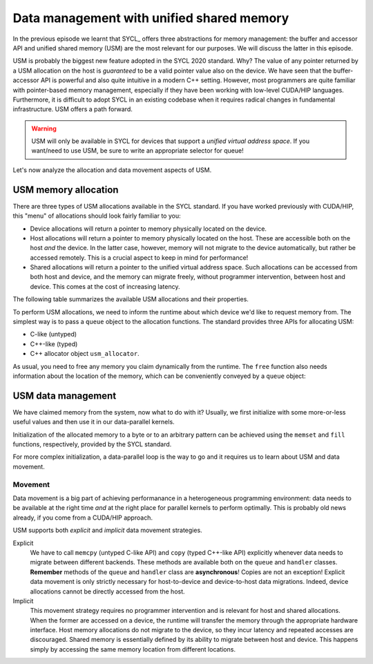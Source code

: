 .. _unified-shared-memory:


Data management with unified shared memory
==========================================

.. questions::

   - What facilities does SYCL offer to manage memory spaces in an heterogeneous environment?

.. objectives::

   - Learn about the unified shared memory (USM) API.


In the previous episode we learnt that SYCL_ offers three abstractions for
memory management: the buffer and accessor API and unified shared memory (USM)
are the most relevant for our purposes. We will discuss the latter in this episode.

USM is probably the biggest new feature adopted in the SYCL 2020 standard. Why?
The value of any pointer returned by a USM allocation on the host is
*guaranteed* to be a valid pointer value also on the device.
We have seen that the buffer-accessor API is powerful and also quite intuitive
in a modern C++ setting. However, most programmers are quite familiar with
pointer-based memory management, especially if they have been working with
low-level CUDA/HIP languages. Furthermore, it is difficult to adopt SYCL in an
existing codebase when it requires radical changes in fundamental
infrastructure. USM offers a path forward.

.. warning::

   USM will only be available in SYCL for devices that support a *unified
   virtual address space*. If you want/need to use USM, be sure to write an
   appropriate selector for queue!


Let's now analyze the allocation and data movement aspects of USM.

USM memory allocation
---------------------

There are three types of USM allocations available in the SYCL standard. If you
have worked previously with CUDA/HIP, this "menu" of allocations should look
fairly familiar to you:

- Device allocations will return a pointer to memory physically located on the
  device.
- Host allocations will return a pointer to memory physically located on the
  host. These are accessible both on the host *and* the device. In the latter
  case, however, memory will not migrate to the device automatically, but rather
  be accessed remotely. This is a crucial aspect to keep in mind for
  performance!
- Shared allocations will return a pointer to the unified virtual address space.
  Such allocations can be accessed from both host and device, and the memory can
  migrate freely, without programmer intervention, between host and device. This
  comes at the cost of increasing latency.

The following table summarizes the available USM allocations and their properties.

.. table:: **Kinds of USM memory allocations and their properties**. SYCL offers an
           allocator- and ``malloc``-style APIs. In the latter, typed (returning
           ``T*``) and untyped (returning ``void*``) functions are available,
           either with the kind explicitly in the name, *e.g.* ``malloc_host``,
           or accepting it as an extra type parameter.

   .. csv-table::
      :header: "Kind", "Host-accessible", "Device-accessible" , "Memory space" , "Automatic migration"
      :widths: auto
      :delim: ;

      ``device``         ;      No          ;        Yes         ; Device           ; No
      ``host``           ;      Yes         ;        Yes         ; Host             ; No
      ``shared``         ;      Yes         ;        Yes         ; Shared           ; Yes

To perform USM allocations, we need to inform the runtime about which device
we'd like to request memory from. The simplest way is to pass a ``queue`` object
to the allocation functions. The standard provides three APIs for allocating
USM:

- C-like (untyped)

  .. signature:: C-like ``malloc``

     .. code:: c++

        void* malloc_device(size_t numBytes,
                            const queue& syclQueue,
                            const property_list& prop_list = {});

        void* malloc_host(size_t numBytes,
                          const queue& syclQueue,
                          const property_list& prop_list = {});

        void* malloc_shared(size_t numBytes,
                            const queue& syclQueue,
                            const property_list& prop_list = {});

- C++-like (typed)

  .. signature:: C++-like ``malloc``

     .. code:: c++

        template <typename T>
        T* malloc_device(size_t count,
                         const queue& syclQueue,
                         const property_list& prop_list = {});

        template <typename T>
        T* malloc_host(size_t count,
                       const queue& syclQueue,
                       const property_list& prop_list = {});

        template <typename T>
        T* malloc_shared(size_t count,
                         const queue& syclQueue,
                         const property_list& prop_list = {});

- C++ allocator object ``usm_allocator``.

As usual, you need to free any memory you claim dynamically from the runtime.
The ``free`` function also needs information about the location of the memory,
which can be conveniently conveyed by a ``queue`` object:

.. signature:: ``free``

   .. code:: c++

      void free(void* ptr,
                queue& syclQueue);

USM data management
-------------------

We have claimed memory from the system, now what to do with it? Usually, we
first initialize with some more-or-less useful values and then use it in our
data-parallel kernels.

Initialization of the allocated memory to a byte or to an arbitrary
pattern can be achieved using the  ``memset`` and ``fill`` functions,
respectively, provided by the SYCL standard.

.. demo:: Using ``fill``

   .. code:: c++

      Q queue;
      auto x = malloc_device<double>(256, Q);
      fill(x, 42.0, 256);

For more complex initialization, a data-parallel loop is the way to go and it
requires us to learn about USM and data movement.

Movement
~~~~~~~~

Data movement is a big part of achieving performanance in a heterogeneous
programming environment: data needs to be available at the right time *and* at
the right place for parallel kernels to perform optimally.
This is probably old news already, if you come from a CUDA/HIP approach.

USM supports both *explicit* and *implicit* data movement strategies.

Explicit
  We have to call ``memcpy`` (untyped C-like API) and ``copy`` (typed C++-like
  API) explicitly whenever data needs to migrate between different backends.
  These methods are available both on the ``queue`` and ``handler`` classes.
  **Remember** methods of the ``queue`` and ``handler`` class are
  **asynchronous**! Copies are not an exception!
  Explicit data movement is only strictly necessary for host-to-device and
  device-to-host data migrations. Indeed, device allocations cannot be directly
  accessed from the host.

  .. demo::  Explicit data migration

     This looks quite like CUDA/HIP!
     But why would want to use this? Isn't the whole point of SYCL to **not
     think** about data movements?  While ease of programming is definitely
     important, we also want a framework that empowers us to take full control
     whenever we deem it necessary.

     .. tabs::

        .. tab:: SYCL

           .. code:: c++

              constexpr auto N = 256;
              queue Q;

              std::vector<double> x_h(N);
              std::iota(x_h.begin(), x_h.end(), 0.0);

              auto x_d = malloc_device<double>(N, Q);

              // in a handler
              Q.submit([&](handler& cgh){
                // untyped API
                cgh.memcpy(x_d, x_h.data(), N*sizeof(double));
                // or typed API
                //cgh.copy(x_d, x_h.data(), N);
              });

              // or on the queue directly
              // with typed API
              //Q.copy(x_d, x_h.data(), N);
              //or untype API
              //Q.memcpy(x_d, x_h.data(), N*sizeof(double));

              // copies are ASYNCHRONOUS!!
              Q.wait();

        .. tab:: CUDA

           .. code:: c++

              constexpr auto N = 256;

              std::vector<double> x_h(N);
              std::iota(x_h.begin(), x_h.end(), 0.0);

              double* x_d;
              cudaMalloc((void**)&x_d, N*sizeof(double));

              cudaMemcpy(x_d, x_h.data(), N*sizeof(double), cudaMemcpyHostToDevice);

Implicit
  This movement strategy requires no programmer intervention and is relevant for
  host and shared allocations. When the former are accessed on a device, the
  runtime will transfer the memory through the appropriate hardware interface.
  Host memory allocations do not migrate to the device, so they incur latency
  and repeated accesses are discouraged.
  Shared memory is essentially defined by its ability to migrate between host
  and device. This happens simply by accessing the same memory location from
  different locations.

  .. demo:: Host and shared allocations benefit from implicit data movement

     In this sample code, we access both the ``x_h`` and ``x_s`` arrays within kernel code.
     The former will be transferred from host memory over the appropriate
     interface, *e.g.* PCIe. The latter will be migrated to the device memory.

     .. code:: c++

        constexpr auto N = 256;
        queue Q;

        auto x_h = malloc_host<double>(N, Q);
        for (auto i = 0; i < N; ++i) {
          x_h[i] = static_cast<double>(i);
        }

        auto x_s = malloc_shared<double>(N, Q);

        // in a handler
        Q.submit([&](handler& cgh){
          cgh.parallel_for(range{N}, [=](id<1> tid){
            // get index out of id object
            auto i = tid[0];
            x_s[i] = x_h[i] + 1.0;
          }
        });

        // or on the queue directly
        //Q.parallel_for(range{N}, [=](id<1> tid){
        //  // get index out of id object
        //  auto i = tid[0];
        //  x_s[i] = x_h[i] + 1.0;
        //}

        Q.wait();



.. exercise:: AXPY with SYCL and USM

   We will now write an AXPY implementation in SYCL, using unified shared
   memory. This will be a generic implementation: it will work with any
   arithmetic type, thanks to C++ templates.

   **Don't do this at home, use optimized BLAS!**

   .. tabs::

      .. tab:: Using the ``malloc`` and "raw" arrays

         You can find a scaffold for the code in the
         ``content/code/day-1/06_axpy-usm/axpy.cpp`` file, alongside the CMake script
         to build the executable. You will have to complete the source code to compile
         and run correctly: follow the hints in the source file.

         The code fills two raw arrays and passes them to the ``axpy``
         function, which accepts a ``queue`` object as first parameter.
         You have to allocate the ``x`` and ``y`` operands and complete the
         ``axpy`` function:

         #. Define and allocate raw arrays for the operands.
            Should these allocations be of host, device or shared type?
         #. Fill the operands such that their sum is equal to ``sz - 1``.
         #. Complete the ``axpy`` function.

         A working solution is in the ``solution`` subfolder.

      .. tab:: Bonus: using ``usm_allocator`` with ``std::vector``

         In this bonus exercise, we'll implement AXPY to use USM and
         ``std::vector``.
         Containers in the C++ :term:`STL` can be constructed to use custom
         allocators. For example:

         .. code:: c++

            std::vector x(count, value, alloc);

         will create a vector with ``count`` elements initialized to ``value``,
         with memory managed by the ``alloc`` object.
         The SYCL standard already defines the ``usm_allocator`` class, which
         conforms to the C++ allocator interface.  Refer to the `page in the
         standard
         <https://www.khronos.org/registry/SYCL/specs/sycl-2020/html/sycl-2020.html#_c_allocator_interface>`_
         for details.

         You can find a scaffold for the code in the
         ``content/code/day-1/07_axpy-usm_allocator/axpy.cpp`` file, alongside
         the CMake script to build the executable. You will have to complete the
         source code to compile and run correctly: follow the hints in the
         source file.

         #. Create ``std::vector`` objects for the operands and fill them such
            that their sum is equal to ``sz - 1``.
            Should these allocations be of host or shared type?
         #. Complete the ``axpy`` function. Why do we take the address of the
            output vector before submitting the kernel?

         A working solution is in the ``solution`` subfolder.


.. keypoints::

   - Unified shared memory (USM) provides a pointer-based API for SYCL. It looks
     and feels familiar if coming from CUDA/HIP.
   - It is useful when porting existing code to SYCL, as it might require less
     pervasive changes to the codebase.
   - The SYCL standard offers APIs for host, device, and shared allocations.
   - USM supports both explicit and implicit data movement. The former is only
     relevant for device allocations.
   - Implicit data movement simplifies programmers' life considerably, but we
     might incur hard-to-control performance penalties.

